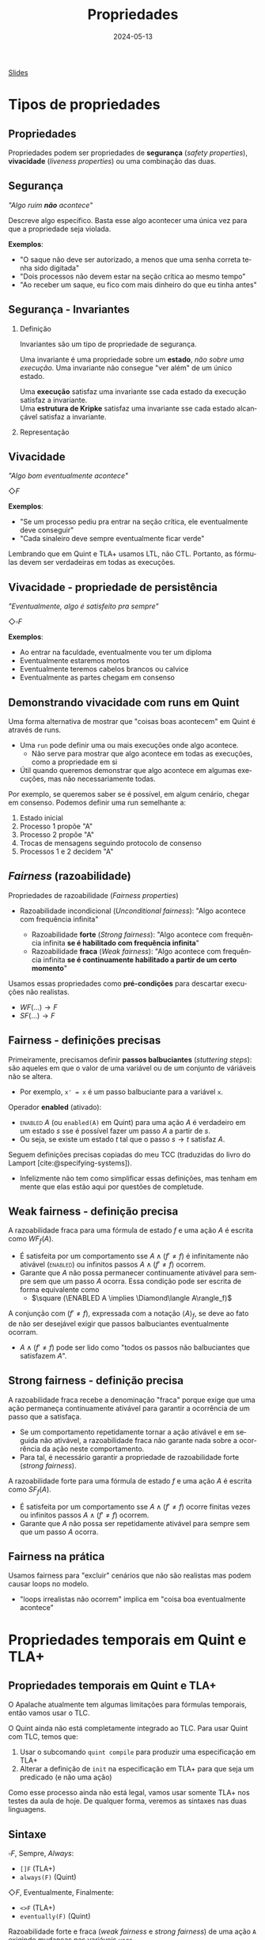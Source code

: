 :PROPERTIES:
:ID:       c93b1182-0b80-4d21-8631-f1aa54c2c015
:END:
#+title:   Propriedades
#+EMAIL:   gabrielamoreira05@gmail.com
#+DATE:    2024-05-13
#+LANGUAGE:  pt
#+OPTIONS:   H:2 num:t toc:nil \n:t @:t ::t |:t ^:t -:t f:t *:t <:t
#+OPTIONS:   TeX:t LaTeX:t skip:nil d:nil todo:nil pri:nil tags:not-in-toc
#+BEAMER_FRAME_LEVEL: 2
#+startup: beamer
#+LaTeX_CLASS: beamer
#+LaTeX_CLASS_OPTIONS: [smaller]
#+BEAMER_THEME: udesc
#+BEAMER_HEADER: \input{header.tex} \subtitle{Aula para disciplina de Métodos Formais} \institute{Departamento de Ciência da Computação - DCC\\Universidade do Estado de Santa Catarina - UDESC}
#+LATEX_COMPILER: pdflatex
#+bibliography: references.bib
#+cite_export: csl ~/MEGA/csl/associacao-brasileira-de-normas-tecnicas.csl
#+HTML: <a href="https://bugarela.com/mfo/slides/20240511143312-mfo_propriedades.pdf">Slides</a><br />
#+beamer: \begin{frame}{Conteúdo}
#+TOC: headlines 3
#+beamer: \end{frame}

* Tipos de propriedades
** Propriedades
 Propriedades podem ser propriedades de *segurança* (/safety properties/), *vivacidade* (/liveness properties/) ou uma combinação das duas.

** Segurança
/"Algo ruim *não* acontece"/

#+BEAMER: \medskip
Descreve algo específico. Basta esse algo acontecer uma única vez para que a propriedade seja violada.

#+BEAMER: \medskip
*Exemplos*:
- "O saque não deve ser autorizado, a menos que uma senha correta tenha sido digitada"
- "Dois processos não devem estar na seção crítica ao mesmo tempo"
- "Ao receber um saque, eu fico com mais dinheiro do que eu tinha antes"

** Segurança - Invariantes
*** Definição
:PROPERTIES:
:BEAMER_col: 0.6
:END:
Invariantes são um tipo de propriedade de segurança.

#+BEAMER: \medskip
Uma invariante é uma propriedade sobre um *estado*, /não sobre uma execução/. Uma invariante não consegue "ver além" de um único estado.

#+BEAMER: \medskip
Uma *execução* satisfaz uma invariante sse cada estado da execução satisfaz a invariante.
Uma *estrutura de Kripke* satisfaz uma invariante sse cada estado alcançável satisfaz a invariante.

*** Representação
:PROPERTIES:
:BEAMER_col: 0.4
:END:
[[./figures/lupa_invariante.png]]

** Vivacidade
/"Algo bom eventualmente acontece"/

#+BEAMER: \medskip
$\Diamond F$

#+BEAMER: \medskip\pause
*Exemplos*:
- "Se um processo pediu pra entrar na seção crítica, ele eventualmente deve conseguir"
- "Cada sinaleiro deve sempre eventualmente ficar verde"

#+BEAMER: \medskip\pause
Lembrando que em Quint e TLA+ usamos LTL, não CTL. Portanto, as fórmulas devem ser verdadeiras em todas as execuções.

** Vivacidade - propriedade de persistência
/"Eventualmente, algo é satisfeito pra sempre"/

#+BEAMER: \medskip
$\Diamond\square F$

#+BEAMER: \medskip\pause
*Exemplos*:
- Ao entrar na faculdade, eventualmente vou ter um diploma
- Eventualmente estaremos mortos
- Eventualmente teremos cabelos brancos ou calvice
- Eventualmente as partes chegam em consenso

** Demonstrando vivacidade com runs em Quint
Uma forma alternativa de mostrar que "coisas boas acontecem" em Quint é através de runs.
- Uma =run= pode definir uma ou mais execuções onde algo acontece.
  - Não serve para mostrar que algo acontece em todas as execuções, como a propriedade em si
- Útil quando queremos demonstrar que algo acontece em algumas execuções, mas não necessariamente todas.

#+BEAMER: \medskip\pause
Por exemplo, se queremos saber se é possível, em algum cenário, chegar em consenso. Podemos definir uma run semelhante a:
1. Estado inicial
2. Processo 1 propõe "A"
3. Processo 2 propõe "A"
4. Trocas de mensagens seguindo protocolo de consenso
5. Processos 1 e 2 decidem "A"

** /Fairness/ (razoabilidade)
Propriedades de razoabilidade (/Fairness properties/)
- Razoabilidade incondicional (/Unconditional fairness/): "Algo acontece com frequência infinita"
  #+BEAMER: \pause
  - Razoabilidade *forte* (/Strong fairness/): "Algo acontece com frequência infinita *se é habilitado com frequência infinita*"
  #+BEAMER: \pause
  - Razoabilidade *fraca* (/Weak fairness/): "Algo acontece com frequência infinita *se é continuamente habilitado a partir de um certo momento*"

#+BEAMER: \pause
#+BEAMER: \medskip
Usamos essas propriedades como *pré-condições* para descartar execuções não realistas.
- $WF(...) \rightarrow F$
- $SF(...) \rightarrow F$

** Fairness - definições precisas
Primeiramente, precisamos definir *passos balbuciantes* (/stuttering steps/): são aqueles em que o valor de uma variável ou de um conjunto de váriáveis não se altera.
- Por exemplo, =x' = x= é um passo balbuciante para a variável =x=.

#+BEAMER: \medskip\pause
Operador *enabled* (ativado):
- \textsc{enabled} $A$ (ou =enabled(A)= em Quint) para uma ação $A$ é verdadeiro em um estado $s$ sse é possível fazer um passo $A$ a partir de $s$.
- Ou seja, se existe um estado $t$ tal que o passo $s \rightarrow t$ satisfaz $A$.

#+BEAMER: \medskip\pause
Seguem definições precisas copiadas do meu TCC (traduzidas do livro do Lamport [cite:@specifying-systems]).
- Infelizmente não tem como simplificar essas definições, mas tenham em mente que elas estão aqui por questões de completude.

** Weak fairness - definição precisa
A razoabilidade fraca para uma fórmula de estado $f$ e uma ação $A$ é escrita como $WF_f (A)$.
- É satisfeita por um comportamento sse $A \land (f' \neq f)$ é infinitamente não ativável (\textsc{enabled}) ou infinitos passos  $A \land (f' \neq f)$ ocorrem.
- Garante que $A$ não possa permanecer continuamente ativável para sempre sem que um passo $A$ ocorra. Essa condição pode ser escrita de forma equivalente como
  - $\square (\ENABLED  A \implies \Diamond\langle A\rangle_f)$

#+BEAMER: \medskip\pause
A conjunção com $(f' \neq f)$, expressada com a notação $\langle A\rangle_f$, se deve ao fato de não ser desejável exigir que passos balbuciantes eventualmente ocorram.
- $A \land (f' \neq f)$ pode ser lido como "todos os passos não balbuciantes que satisfazem $A$".

** Strong fairness - definição precisa
A razoabilidade fraca recebe a denominação "fraca" porque exige que uma ação permaneça continuamente ativável para garantir a ocorrência de um passo que a satisfaça.
- Se um comportamento repetidamente tornar a ação ativável e em seguida não ativável, a razoabilidade fraca não garante nada sobre a ocorrência da ação neste comportamento.
- Para tal, é necessário garantir a propriedade de razoabilidade forte (\textit{strong fairness}).

#+BEAMER: \medskip\pause
A razoabilidade forte para uma fórmula de estado $f$ e uma ação $A$ é escrita como $SF_f (A)$.
- É satisfeita por um comportamento sse $A \land (f' \neq f)$ ocorre finitas vezes ou infinitos passos  $A \land (f' \neq f)$ ocorrem.
- Garante que $A$ não possa ser repetidamente ativável para sempre sem que um passo $A$ ocorra.

** Fairness na prática
Usamos fairness para "excluir" cenários que não são realistas mas podem causar loops no modelo.
- "loops irrealistas não ocorrem" implica em "coisa boa eventualmente acontece"

* Propriedades temporais em Quint e TLA+
** Propriedades temporais em Quint e TLA+
O Apalache atualmente tem algumas limitações para fórmulas temporais, então vamos usar o TLC.

#+BEAMER: \medskip\pause
O Quint ainda não está completamente integrado ao TLC. Para usar Quint com TLC, temos que:
1. Usar o subcomando =quint compile= para produzir uma especificação em TLA+
2. Alterar a definição de =init= na especificação em TLA+ para que seja um predicado (e não uma ação)

#+BEAMER: \medskip\pause
Como esse processo ainda não está legal, vamos usar somente TLA+ nos testes da aula de hoje. De qualquer forma, veremos as sintaxes nas duas linguagens.

** Sintaxe
$\square F$, Sempre, /Always/:
- =[]F= (TLA+)
- =always(F)= (Quint)

#+BEAMER: \medskip\pause
$\Diamond F$, Eventualmente, Finalmente:
- =<>F= (TLA+)
- =eventually(F)= (Quint)

#+BEAMER: \medskip\pause
Razoabilidade forte e fraca (/weak fairness/ e /strong fairness/) de uma ação =A= exigindo mudanças nas variáveis =vars=
- =WF_<vars>(A)= e =SF_<vars>(A)= (TLA+)
- =weakFair(A, vars)= e =strongFair(A, vars)= (Quint*)

** Operador /leads to/ (leva a)

TLA+ também define o operador temporal =~>= lido com /leads to/.
- =F ~> G= determina que, sempre que F é verdade, G deve ser verdade eventualmente
- Equivalente a $\square (F \rightarrow \Diamond G)$

#+BEAMER: \medskip\pause
Não existe /leads to/ em Quint, mas podemos definir a versão equivalente:
- =always(F implies eventually(Q))=

#+BEAMER: \medskip\pause
PS: Não confundir com until ou release da lógica temporal.

** Verificando propriedades temporais
Em Quint (instável):
=quint verify --temporal minha_propriedade arquivo.qnt=
- PS: as formulas em Quint devem ser escritas em definições do modo =temporal=
  - i.e. =temporal minha_propriedade = eventually(true)=

#+BEAMER: \medskip\pause
Em TLA+ (com TLC):
- No arquivo =.cfg=, adicionar:
  #+begin_src txt
  PROPERTY
  MinhaPropriedade
  #+end_src
- Depois, só rodar o model checker normalmente.


** Especificação dos semáforos
Vamos verificar duas propriedades temporais para a especificação dos semáforos.

#+begin_src tla
EventualmenteAbre == WF_<<cores>>(Next) =>
  \A s \in SEMAFOROS : <>(cores[s] = "verde")

SeAbriuVaiFechar == WF_<<cores>>(Next) =>
  \A s \in SEMAFOROS : (cores[s] = "verde" ~> cores[s] = "vermelho")
#+end_src

** Especificação da chaleira
[[./figures/chaleira-tla.png]]

** Referências
#+print_bibliography:

#+beamer: \end{frame} \maketitle
